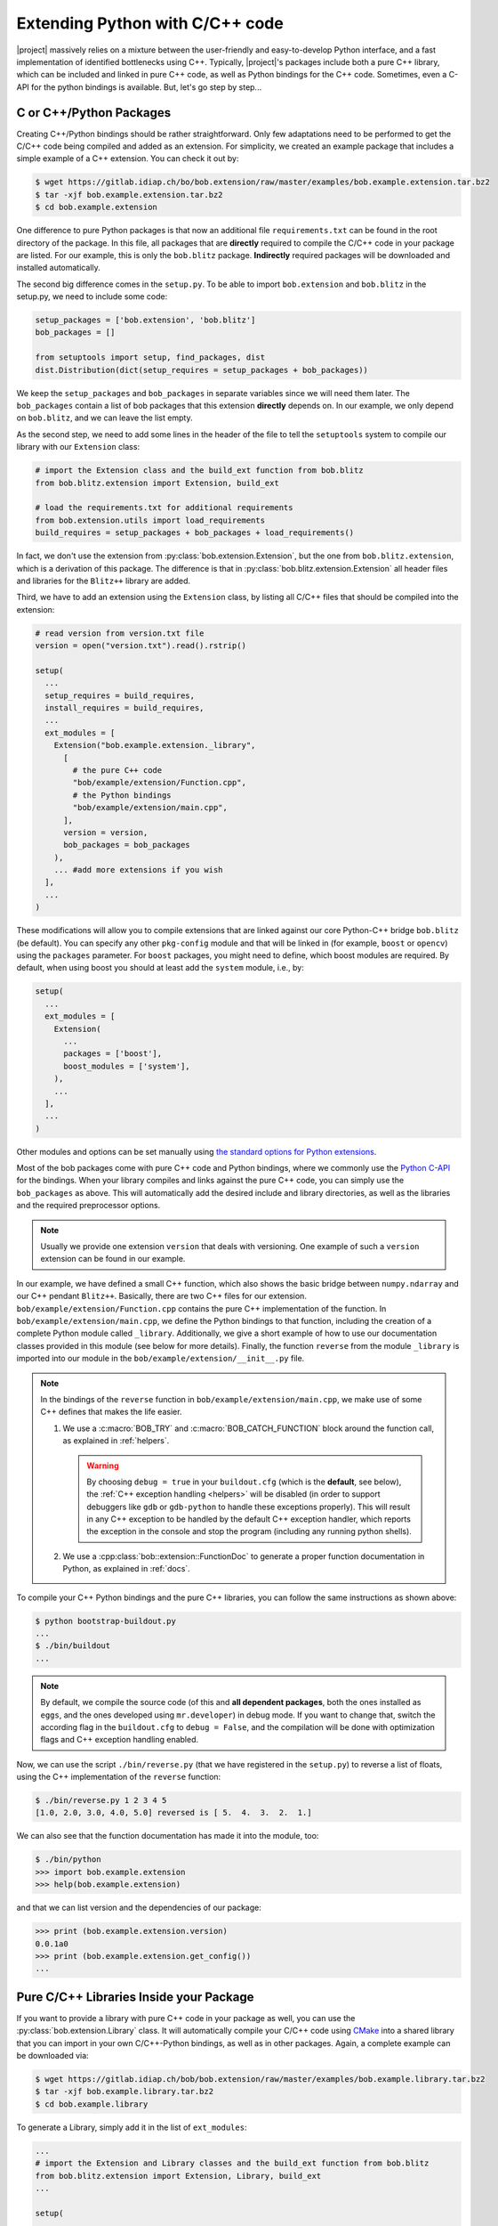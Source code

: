 .. vim: set fileencoding=utf-8 :
.. Manuel Guenther <manuel.guenther@idiap.ch>
.. Mon Oct 13 16:57:44 CEST 2014

.. _extension-c++:

==================================
 Extending Python with C/C++ code
==================================

|project| massively relies on a mixture between the user-friendly and easy-to-develop Python interface, and a fast implementation of identified bottlenecks using C++.
Typically, |project|'s packages include both a pure C++ library, which can be included and linked in pure C++ code, as well as Python bindings for the C++ code.
Sometimes, even a C-API for the python bindings is available.
But, let's go step by step...

C or C++/Python Packages
------------------------

Creating C++/Python bindings should be rather straightforward.
Only few adaptations need to be performed to get the C/C++ code being compiled and added as an extension.
For simplicity, we created an example package that includes a simple example of a C++ extension.
You can check it out by:

.. code-block:: sh

  $ wget https://gitlab.idiap.ch/bo/bob.extension/raw/master/examples/bob.example.extension.tar.bz2
  $ tar -xjf bob.example.extension.tar.bz2
  $ cd bob.example.extension

One difference to pure Python packages is that now an additional file ``requirements.txt`` can be found in the root directory of the package.
In this file, all packages that are **directly** required to compile the C/C++ code in your package are listed.
For our example, this is only the ``bob.blitz`` package.
**Indirectly** required packages will be downloaded and installed automatically.

The second big difference comes in the ``setup.py``.
To be able to import ``bob.extension`` and ``bob.blitz`` in the setup.py, we need to include some code:

.. code-block:: python

  setup_packages = ['bob.extension', 'bob.blitz']
  bob_packages = []

  from setuptools import setup, find_packages, dist
  dist.Distribution(dict(setup_requires = setup_packages + bob_packages))

We keep the ``setup_packages`` and ``bob_packages`` in separate variables since we will need them later.
The ``bob_packages`` contain a list of bob packages that this extension **directly** depends on.
In our example, we only depend on ``bob.blitz``, and we can leave the list empty.

As the second step, we need to add some lines in the header of the file to tell the ``setuptools`` system to compile our library with our ``Extension`` class:

.. code-block:: python

  # import the Extension class and the build_ext function from bob.blitz
  from bob.blitz.extension import Extension, build_ext

  # load the requirements.txt for additional requirements
  from bob.extension.utils import load_requirements
  build_requires = setup_packages + bob_packages + load_requirements()

In fact, we don't use the extension from :py:class:`bob.extension.Extension`, but the one from ``bob.blitz.extension``, which is a derivation of this package.
The difference is that in :py:class:`bob.blitz.extension.Extension` all header files and libraries for the ``Blitz++`` library are added.

Third, we have to add an extension using the ``Extension`` class, by listing all C/C++ files that should be compiled into the extension:

.. code-block:: python

  # read version from version.txt file
  version = open("version.txt").read().rstrip()

  setup(
    ...
    setup_requires = build_requires,
    install_requires = build_requires,
    ...
    ext_modules = [
      Extension("bob.example.extension._library",
        [
          # the pure C++ code
          "bob/example/extension/Function.cpp",
          # the Python bindings
          "bob/example/extension/main.cpp",
        ],
        version = version,
        bob_packages = bob_packages
      ),
      ... #add more extensions if you wish
    ],
    ...
  )

These modifications will allow you to compile extensions that are linked against our core Python-C++ bridge ``bob.blitz`` (be default).
You can specify any other ``pkg-config`` module and that will be linked in (for example, ``boost`` or ``opencv``) using the ``packages`` parameter.
For ``boost`` packages, you might need to define, which boost modules are required.
By default, when using boost you should at least add the ``system`` module, i.e., by:

.. code-block:: python

  setup(
    ...
    ext_modules = [
      Extension(
        ...
        packages = ['boost'],
        boost_modules = ['system'],
      ),
      ...
    ],
    ...
  )

Other modules and options can be set manually using `the standard options for Python extensions <https://docs.python.org/2/extending/building.html>`_.

Most of the bob packages come with pure C++ code and Python bindings, where we commonly use the `Python C-API <https://docs.python.org/2/extending/index.html>`_ for the bindings.
When your library compiles and links against the pure C++ code, you can simply use the ``bob_packages`` as above.
This will automatically add the desired include and library directories, as well as the libraries and the required preprocessor options.

.. note::
   Usually we provide one extension ``version`` that deals with versioning.
   One example of such a ``version`` extension can be found in our example.

In our example, we have defined a small C++ function, which also shows the basic bridge between ``numpy.ndarray`` and our C++ pendant ``Blitz++``.
Basically, there are two C++ files for our extension.
``bob/example/extension/Function.cpp`` contains the pure C++ implementation of the function.
In ``bob/example/extension/main.cpp``, we define the Python bindings to that function, including the creation of a complete Python module called ``_library``.
Additionally, we give a short example of how to use our documentation classes provided in this module (see below for more details).
Finally, the function ``reverse`` from the module ``_library`` is imported into our module in the ``bob/example/extension/__init__.py`` file.

.. note::
   In the bindings of the ``reverse`` function in ``bob/example/extension/main.cpp``, we make use of some C++ defines that makes the life easier.

   1. We use a :c:macro:`BOB_TRY` and :c:macro:`BOB_CATCH_FUNCTION` block around the function call, as explained in :ref:`helpers`.

      .. warning::
         By choosing ``debug = true`` in your ``buildout.cfg`` (which is the **default**, see below), the :ref:`C++ exception handling <helpers>` will be disabled (in order to support debuggers like ``gdb`` or ``gdb-python`` to handle these exceptions properly).
         This will result in any C++ exception to be handled by the default C++ exception handler, which reports the exception in the console and stop the program (including any running python shells).

   2. We use a :cpp:class:`bob::extension::FunctionDoc` to generate a proper function documentation in Python, as explained in :ref:`docs`.



To compile your C++ Python bindings and the pure C++ libraries, you can follow the same instructions as shown above:

.. code-block:: sh

  $ python bootstrap-buildout.py
  ...
  $ ./bin/buildout
  ...

.. note::
   By default, we compile the source code (of this and **all dependent packages**, both the ones installed as ``eggs``, and the ones developed using ``mr.developer``) in debug mode.
   If you want to change that, switch the according flag in the ``buildout.cfg`` to ``debug = False``, and the compilation will be done with optimization flags and C++ exception handling enabled.


Now, we can use the script ``./bin/reverse.py`` (that we have registered in the ``setup.py``) to reverse a list of floats, using the C++ implementation of the ``reverse`` function:

.. code-block:: sh

  $ ./bin/reverse.py 1 2 3 4 5
  [1.0, 2.0, 3.0, 4.0, 5.0] reversed is [ 5.  4.  3.  2.  1.]

We can also see that the function documentation has made it into the module, too:

.. code-block:: sh

  $ ./bin/python
  >>> import bob.example.extension
  >>> help(bob.example.extension)

and that we can list version and the dependencies of our package:

.. code-block:: sh

  >>> print (bob.example.extension.version)
  0.0.1a0
  >>> print (bob.example.extension.get_config())
  ...


Pure C/C++ Libraries Inside your Package
----------------------------------------

If you want to provide a library with pure C++ code in your package as well, you can use the :py:class:`bob.extension.Library` class.
It will automatically compile your C/C++ code using `CMake <http://www.cmake.org>`_ into a shared library that you can import in your own C/C++-Python bindings, as well as in other packages.
Again, a complete example can be downloaded via:

.. code-block:: sh

  $ wget https://gitlab.idiap.ch/bob/bob.extension/raw/master/examples/bob.example.library.tar.bz2
  $ tar -xjf bob.example.library.tar.bz2
  $ cd bob.example.library

To generate a Library, simply add it in the list of ``ext_modules``:

.. code-block:: python

  ...
  # import the Extension and Library classes and the build_ext function from bob.blitz
  from bob.blitz.extension import Extension, Library, build_ext
  ...

  setup(

    ext_modules = [
      # declare a pure C/C++ library just the same way as an extension
      Library("bob.example.library.bob_example_library",
        # list of pure C/C++ files compiled into this library
        [
          "bob/example/library/cpp/Function.cpp",
        ],
        version = version,
        bob_packages = bob_packages,
      ),
      # all other extensions will automatically link against the Library defined above
      Extension("bob.example.library._library",
        # list of files compiled into this extension
        [
          # the Python bindings
          "bob/example/library/main.cpp",
        ],
        version = version,
        bob_packages = bob_packages,
      ),
      ... #add more Extensions if you wish
    ],

    cmdclass = {
      'build_ext': build_ext
    },

    ...
  )

Again, we use the overloaded library class
:py:class:`bob.blitz.extension.Library` instead of the
:py:class:`bob.extension.Library`, but the parameters are identical, and
identical to the ones of the :py:class:`bob.extension.Extension`.  To avoid
later complications, you should follow the guidelines for libraries in bob
packages:

1. The name of the C++ library need to be identical to the name of your package (replacing the '.' by '_').
   Also, the package name need to be part of it.
   For example, to create a library for the ``bob.example.library`` package, it should be called ``bob.example.library.bob_example_library``.
   In this way it is assured that the libraries are found by the ``bob_packages`` parameter (see above).

2. All header files that your C++ library should export need to be placed in the directory ``bob/example/library/include/bob.example.library``.
   Again, this is the default directory, where the ``bob_packages`` expect the includes to be.
   This is also the directory that is added to your own library and to your extensions, so you don't need to specify that by hand.

3. The include directory should contain a ``config.h`` file, which contains C/C++ preprocessor directives that contains the current version of your C/C++ API.
   With this, we make sure that the version of the library that is linked into other packages is the expected one.
   One such file is again given in our ``bob.example.library`` example.

4. To avoid conflicts with other functions, you should put all your exported C++ functions into an appropriate namespace.
   In our example, this should be something like ``bob::example::library``.

The newly generated Library will be automatically linked to **all other** Extensions in the package.
No worries, if the library is not used in the extension, the linker should be able to figure that out...

.. note:
  The clang linker seems not to be smart enough to detect unused libraries...

You can also export your Python bindings to be used in other libraries.
Unfortunately, this is an extremely tedious process and is not explained in detail here.
As an example, you might want (or maybe not) to have a look into `bob.blitz/bob/blitz/include/bob.blitz/capi.h <https://gitlab.idiap.ch/bob/bob.blitz/blob/master/bob/blitz/include/bob.blitz/capi.h>`_.


Compiling your Library and Extension
------------------------------------

As shown above, to compile your C++ Python bindings and the pure C++ libraries, you can follow the simple instructions:

.. code-block:: sh

  $ python bootstrap-buildout.py
  ...
  $ ./bin/buildout
  ...

This will automatically check out all required ``bob_packages`` and compile them locally.
Afterwards, the C++ code from this package will be compiled, using a newly created ``build`` directory for temporary output.
After compilation, this directory can be safely removed (re-compiling will re-create it).

To get the source code compiled using another build directory, you can define a ``BOB_BUILD_DIRECTORY`` environment variable, e.g.:

.. code-block:: sh

  $ python bootstrap-buildout.py
  ...
  $ BOB_BUILD_DIRECTORY=/tmp/build_bob ./bin/buildout
  ...

The C++ code of this package, **and the code of all other** ``bob_packages`` will be compiled using the selected directory.
Again, after compilation this directory can be safely removed.

.. note::
   For Idiapers, the :ref:`Note from above <idiap_note>` applies again.

Another environment variable enables parallel compilation of C or C++ code.
Use ``BOB_BUILD_PARALLEL=X`` (where ``X`` is the number of parallel processes you want) to enable parallel building.

.. _docs:

Documenting your C/C++ Python Extension
---------------------------------------

One part of this package are some functions that makes it easy to generate a proper Python documentation for your bound C/C++ functions.
For the API documentation of the package, please read :ref:`cpp_api`.
One example for a function documentation can be found in the file ``bob/example/library/main.cpp``, which you have downloaded above.
This documentation can be used after:

.. code-block:: c++

   #include <bob.extension/documentation.h>

Function documentation
++++++++++++++++++++++

To generate a properly aligned function documentation, you can use the :cpp:class:`bob::extension::FunctionDoc`:

.. code-block:: c++

   bob::extension::FunctionDoc description(
     "function_name",
     "Short function description",
     "Optional long function description"
   );


.. note::

   If you want to document a member function of a class, you should use set fourth boolean option to true.
   This is required since the default Python class member documentation is indented four more spaces, which we need to balance:

   .. code-block:: c++

      bob::extension::FunctionDoc member_function_description(
        "function_name",
        "Short function description",
        "Optional long function description",
        true
      );

Using this object, you can add several parts of the function that need documentation:

1. ``description.add_prototype("variable1, variable2", "return1, return2");`` can be used to add function definitions (i.e., ways how to use your function).
   This function needs to be called at least once.
   If the function does not define a return value, it can be left out (in which case the default ``"None"`` is used).

2. ``description.add_parameter("variable1, variable2", "datatype", "Variable description");`` should be defined for each variable that you have used in the prototypes.

3. ``description.add_return("return1", "datatype", "Return value description");`` should be defined for each return value that you have used in the prototypes.

.. note::

   All these functions return a reference to the object, so that you can use them in line, e.g.:

   .. code-block:: c++

      static auto description = bob::extension::FunctionDoc(...)
        .add_prototype(...)
        .add_parameter(...)
        .add_return(...)
      ;

A complete working exemplary function documentation from the ``reverse`` function in ``bob.example.library`` package would look like this:

.. code-block:: c++

   static bob::extension::FunctionDoc reverse_doc = bob::extension::FunctionDoc(
     "reverse",
     "This is a simple example of bridging between blitz arrays (C++) and numpy.ndarrays (Python)",
     "Detailed documentation of the function goes here."
   )
   .add_prototype("array", "reversed")
   .add_parameter("array", "array_like (1D, float)", "The array to reverse")
   .add_return("reversed", "array_like (1D, float)", "A copy of the ``array`` with reversed order of entries")
   ;

Finally, when binding you function, you can use:

a. ``description.name()`` to get the name of the function

b. ``description.doc()`` to get the aligned documentation of the function, properly indented and broken at 80 characters (by default).
   This call will check that all parameters and return values are documented, and add a ``.. todo::`` directive if not.

c. ``description.kwlist(index)`` to get the list of keyword arguments for the given prototype ``index`` that can be passed as the ``keywords`` parameter to the :c:func:`PyArg_ParseTupleAndKeywords` function.

which can be used during the binding of the function.
In our example, it would look like:

.. code-block:: c++

   PyMethodDef methods[] = {
    ...
     {
       reverse_doc.name(),
       (PyCFunction)PyBobExampleLibrary_Reverse,
       METH_VARARGS|METH_KEYWORDS,
       reverse_doc.doc()
     },
     ...
     {NULL}  // Sentinel
   };


Sphinx directives like ``.. note::``, ``.. warning::`` or ``.. math::`` will be automatically detected and aligned, when they are used as one-line directive, e.g.:

.. code-block:: c++

   "(more text)\n\n.. note:: This is a note\n\n(more text)"

Also, enumerations and listings (using the ``*`` character to define a list element) are handled automatically:

.. code-block:: c++

   "(more text)\n\n* Point 1\n* Point 2\n\n(more text)"

.. note::

   Please assure that directives are surrounded by double ``\n`` characters (see example above) so that they are put as paragraphs.
   Otherwise, they will not be displayed correctly.

.. note::

   The ``.. todo::`` directive seems not to like being broken at 80 characters.
   If you want to use ``.. todo::``, please call, e.g., ``description.doc(10000)`` to avoid line breaking.

.. note::

   To increase readability, you might want to split your documentation lines, e.g.:

   .. code-block:: c++

      "(more text)\n"
      "\n"
      "* Point 1\n"
      "* Point 2\n"
      "\n"
      "(more text)"

Leading white-spaces in the documentation string are handled correctly, so you can use several layers of indentation.

**Class documentation**
+++++++++++++++++++++++

To document a bound class, you can use the :cpp:class:`bob::extension::ClassDoc` to align and wrap your documentation.
Again, during binding you can use the functions ``description.name()`` and ``description.doc()`` as above.

Additionally, the class documentation has a function to add constructor definitions, which takes an :cpp:class:`bob::extension::FunctionDoc` object.
The shortest way to get a proper class documentation is:

.. code-block:: c++

   auto my_class_doc =
     bob::extension::ClassDoc("class_name", "Short description", "Long Description")
       .add_constructor(
         bob::extension::FunctionDoc("class_name", "Constructor Description")
          .add_prototype("param1", "")
          .add_parameter("param1", "type1", "Description of param1")
       )
   ;

.. note::

   The second parameter ``""`` in ``add_prototype`` prevents the output type (which otherwise defaults to ``"None"``) to be written.

.. note::

   For constructor documentations, there is no need to declare them as member functions.
   This is done automatically for you.

.. note::
   You can use the :cpp:func:`bob::extension::ClassDoc::kwlist` function to retrieve the ``kwlist`` of the constructor documentation.

Currently, the :cpp:class:`bob::extension::ClassDoc` allows to highlight member functions or variables at the beginning of the class documentation.
This highlighting is still under development and might not work as expected.


Possible speed issues
=====================

In order to speed up the loading time of the modules, you might want to reduce the amount of documentation that is generated (though I haven't experienced any speed differences).
For this purpose, just compile your bindings using the ``"-DBOB_SHORT_DOCSTRINGS"`` compiler option, e.g. by simply define an environment variable ``BOB_SHORT_DOCSTRINGS=1`` before invoking ``buildout``.

In any of these cases, only the short descriptions will be returned as the doc string.
